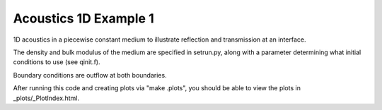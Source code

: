 
.. _classic_examples_acoustics_1d_heterogeneous:

Acoustics 1D Example 1
------------------------------------------

1D acoustics in a piecewise constant medium to illustrate reflection and
transmission at an interface.

The density and bulk modulus of the medium are specified in setrun.py,
along with a parameter determining what initial conditions to use
(see qinit.f).

Boundary conditions are outflow at both boundaries.

After running this code and creating plots via "make .plots", you
should be able to view the plots in _plots/_PlotIndex.html.

